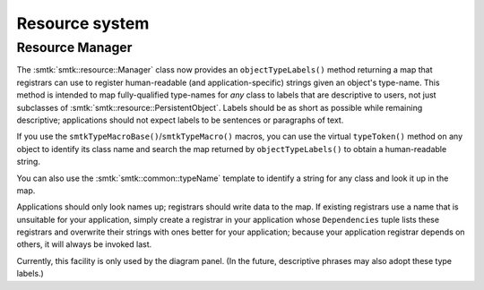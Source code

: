 Resource system
---------------

Resource Manager
~~~~~~~~~~~~~~~~

The :smtk:`smtk::resource::Manager` class now provides an ``objectTypeLabels()``
method returning a map that registrars can use to register human-readable
(and application-specific) strings given an object's type-name.
This method is intended to map fully-qualified type-names for *any* class to
labels that are descriptive to users, not just subclasses of
:smtk:`smtk::resource::PersistentObject`.
Labels should be as short as possible while remaining descriptive;
applications should not expect labels to be sentences or paragraphs of text.

If you use the ``smtkTypeMacroBase()``/``smtkTypeMacro()`` macros,
you can use the virtual ``typeToken()`` method on any object to identify its
class name and search the map returned by ``objectTypeLabels()`` to obtain
a human-readable string.

You can also use the :smtk:`smtk::common::typeName` template to identify a
string for any class and look it up in the map.

Applications should only look names up; registrars should write data to the map.
If existing registrars use a name that is unsuitable for your application,
simply create a registrar in your application whose ``Dependencies`` tuple
lists these registrars and overwrite their strings with ones better for your
application; because your application registrar depends on others, it will
always be invoked last.

Currently, this facility is only used by the diagram panel. (In the future,
descriptive phrases may also adopt these type labels.)
